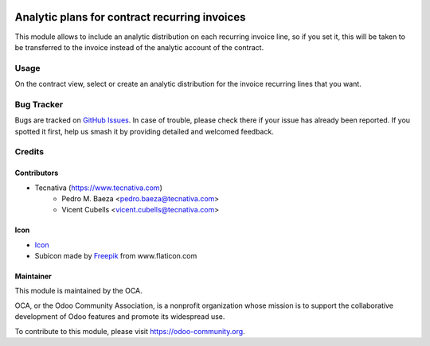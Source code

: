 .. image:: https://img.shields.io/badge/licence-AGPL--3-blue.svg
   :target: http://www.gnu.org/licenses/agpl-3.0-standalone.html
   :alt: License: AGPL-3

==============================================
Analytic plans for contract recurring invoices
==============================================

This module allows to include an analytic distribution on each recurring
invoice line, so if you set it, this will be taken to be transferred to the
invoice instead of the analytic account of the contract.

Usage
=====

On the contract view, select or create an analytic distribution for the
invoice recurring lines that you want.

.. image:: https://odoo-community.org/website/image/ir.attachment/5784_f2813bd/datas
   :alt: Try me on Runbot
   :target: https://runbot.odoo-community.org/runbot/110/10.0

Bug Tracker
===========

Bugs are tracked on `GitHub Issues <https://github.com/OCA/contract/issues>`_.
In case of trouble, please check there if your issue has already been
reported. If you spotted it first, help us smash it by providing detailed and
welcomed feedback.

Credits
=======

Contributors
------------

* Tecnativa (https://www.tecnativa.com)
    * Pedro M. Baeza <pedro.baeza@tecnativa.com>
    * Vicent Cubells <vicent.cubells@tecnativa.com>

Icon
----

* `Icon <https://openclipart.org/detail/125071/pie-graph>`__
* Subicon made by `Freepik <http://www.flaticon.com/authors/freepik>`__ from
  www.flaticon.com

Maintainer
----------

.. image:: https://odoo-community.org/logo.png
   :alt: Odoo Community Association
   :target: https://odoo-community.org

This module is maintained by the OCA.

OCA, or the Odoo Community Association, is a nonprofit organization whose
mission is to support the collaborative development of Odoo features and
promote its widespread use.

To contribute to this module, please visit https://odoo-community.org.
